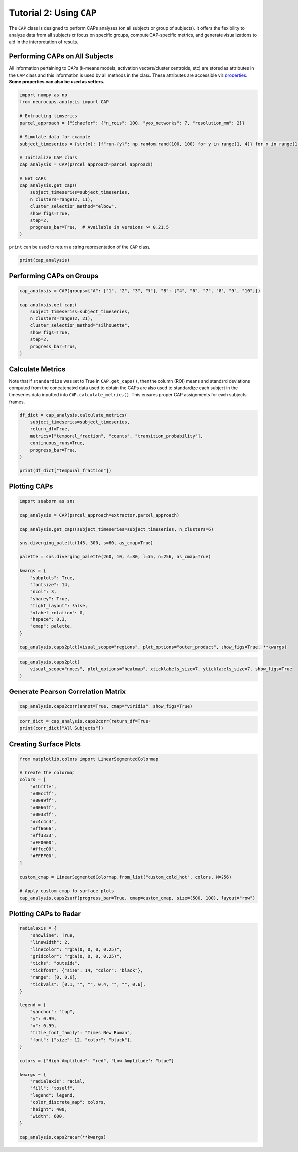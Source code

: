 Tutorial 2: Using ``CAP``
=========================
The ``CAP`` class is designed to perform CAPs analyses (on all subjects or group of subjects). It offers the flexibility
to analyze data from all subjects or focus on specific groups, compute CAP-specific metrics, and generate visualizations
to aid in the interpretation of results.

Performing CAPs on All Subjects
-------------------------------
All information pertaining to CAPs (k-means models, activation vectors/cluster centroids, etc) are stored as attributes
in the ``CAP`` class and this information is used by all methods in the class. These attributes are accessible via
`properties <https://neurocaps.readthedocs.io/en/stable/generated/neurocaps.analysis.CAP.html#properties>`_.
**Some properties can also be used as setters.**

.. code-block:: python

    import numpy as np
    from neurocaps.analysis import CAP

    # Extracting timseries
    parcel_approach = {"Schaefer": {"n_rois": 100, "yeo_networks": 7, "resolution_mm": 2}}

    # Simulate data for example
    subject_timeseries = {str(x): {f"run-{y}": np.random.rand(100, 100) for y in range(1, 4)} for x in range(1, 11)}

    # Initialize CAP class
    cap_analysis = CAP(parcel_approach=parcel_approach)

    # Get CAPs
    cap_analysis.get_caps(
        subject_timeseries=subject_timeseries,
        n_clusters=range(2, 11),
        cluster_selection_method="elbow",
        show_figs=True,
        step=2,
        progress_bar=True,  # Available in versions >= 0.21.5
    )

.. rst-class:: sphx-glr-script-out

    .. code-block:: none

        Clustering [GROUP: All Subjects]: 100%|████████████████████████████████████████████████████████████████████████████████████████████████████████████████████████████| 9/9 [00:00<00:00, 20.38it/s]
        2025-03-09 08:20:26,819 neurocaps.analysis.cap [INFO] [GROUP: All Subjects | METHOD: elbow] Optimal cluster size is 5.

.. image:: embed/All_Subjects_elbow.png
    :width: 600


``print`` can be used to return a string representation of the ``CAP`` class.

.. code-block:: python

    print(cap_analysis)

.. rst-class:: sphx-glr-script-out

    .. code-block:: none

        Metadata:
        ================================================
        Parcellation Approach                           : Schaefer
        Groups                                          : All Subjects
        Number of Clusters                              : [2, 3, 4, 5, 6, 7, 8, 9, 10]
        Cluster Selection Method                        : elbow
        Optimal Number of Clusters                      : {'All Subjects': np.int64(5)}
        CPU Cores Used for Clustering (Multiprocessing) : None
        User-Specified Runs IDs Used for Clustering     : None
        Concatenated Timeseries Bytes                   : 2400184 bytes
        Standardized Concatenated Timeseries            : True
        Co-Activation Patterns (CAPs)                   : {'All Subjects': 5}
        Variance Explained by Clustering                : {'All Subjects': np.float64(0.02448526803307005)}

Performing CAPs on Groups
-------------------------
.. code-block:: python

    cap_analysis = CAP(groups={"A": ["1", "2", "3", "5"], "B": ["4", "6", "7", "8", "9", "10"]})

    cap_analysis.get_caps(
        subject_timeseries=subject_timeseries,
        n_clusters=range(2, 21),
        cluster_selection_method="silhouette",
        show_figs=True,
        step=2,
        progress_bar=True,
    )

.. rst-class:: sphx-glr-script-out

    .. code-block:: none

        Clustering [GROUP: A]: 100%|█████████████████████████████████████████████████████████████████████████████████████████████████████████████████████████████████████| 19/19 [00:01<00:00, 18.71it/s]
        2025-01-31 13:29:54,234 neurocaps.analysis.cap [INFO] [GROUP: A | METHOD: silhouette] Optimal cluster size is 2.

.. image:: embed/A_silhouette.png
    :width: 600

.. rst-class:: sphx-glr-script-out

    .. code-block:: none

        Clustering [GROUP: B]: 100%|█████████████████████████████████████████████████████████████████████████████████████████████████████████████████████████████████████| 19/19 [00:01<00:00, 12.48it/s]
        2025-01-31 13:29:57,757 neurocaps.analysis.cap [INFO] [GROUP: B | METHOD: silhouette] Optimal cluster size is 2.

.. image:: embed/B_silhouette.png
    :width: 600

Calculate Metrics
-----------------
Note that if ``standardize`` was set to True in ``CAP.get_caps()``, then the column (ROI) means and standard deviations
computed from the concatenated data used to obtain the CAPs are also used to standardize each subject in the timeseries
data inputted into ``CAP.calculate_metrics()``. This ensures proper CAP assignments for each subjects frames.

.. code-block:: python

    df_dict = cap_analysis.calculate_metrics(
        subject_timeseries=subject_timeseries,
        return_df=True,
        metrics=["temporal_fraction", "counts", "transition_probability"],
        continuous_runs=True,
        progress_bar=True,
    )

    print(df_dict["temporal_fraction"])

.. rst-class:: sphx-glr-script-out

    .. code-block:: none

        Computing Metrics for Subjects: 100%|███████████████████████████████████████████████████████████████████████████████████████████████████████████████████████████| 10/10 [00:00<00:00, 159.78it/s]

.. csv-table::
   :file: embed/temporal_fraction.csv
   :header-rows: 1

Plotting CAPs
-------------

.. code-block:: python

    import seaborn as sns

    cap_analysis = CAP(parcel_approach=extractor.parcel_approach)

    cap_analysis.get_caps(subject_timeseries=subject_timeseries, n_clusters=6)

    sns.diverging_palette(145, 300, s=60, as_cmap=True)

    palette = sns.diverging_palette(260, 10, s=80, l=55, n=256, as_cmap=True)

    kwargs = {
        "subplots": True,
        "fontsize": 14,
        "ncol": 3,
        "sharey": True,
        "tight_layout": False,
        "xlabel_rotation": 0,
        "hspace": 0.3,
        "cmap": palette,
    }

    cap_analysis.caps2plot(visual_scope="regions", plot_options="outer_product", show_figs=True, **kwargs)

.. image:: embed/All_Subjects_CAPs_outer_product_heatmap-regions.png
    :width: 1000


.. code-block:: python

    cap_analysis.caps2plot(
        visual_scope="nodes", plot_options="heatmap", xticklabels_size=7, yticklabels_size=7, show_figs=True
    )

.. image:: embed/All_Subjects_CAPs_heatmap-nodes.png
    :width: 600

Generate Pearson Correlation Matrix
-----------------------------------
.. code-block:: python

    cap_analysis.caps2corr(annot=True, cmap="viridis", show_figs=True)

.. image:: embed/All_Subjects_CAPs_correlation_matrix.png
    :width: 600

.. code-block:: python

    corr_dict = cap_analysis.caps2corr(return_df=True)
    print(corr_dict["All Subjects"])

.. csv-table::
   :file: embed/All_Subjects_CAPs_correlation_matrix.csv
   :header-rows: 1

Creating Surface Plots
----------------------
.. code-block:: python

    from matplotlib.colors import LinearSegmentedColormap

    # Create the colormap
    colors = [
        "#1bfffe",
        "#00ccff",
        "#0099ff",
        "#0066ff",
        "#0033ff",
        "#c4c4c4",
        "#ff6666",
        "#ff3333",
        "#FF0000",
        "#ffcc00",
        "#FFFF00",
    ]

    custom_cmap = LinearSegmentedColormap.from_list("custom_cold_hot", colors, N=256)

    # Apply custom cmap to surface plots
    cap_analysis.caps2surf(progress_bar=True, cmap=custom_cmap, size=(500, 100), layout="row")

.. rst-class:: sphx-glr-script-out

    .. code-block:: none

        Generating Surface Plots [GROUP: A]: 100%|█████████████████████████████████████████████████████████████████████████████████████████████████████████████████████████| 2/2 [00:07<00:00,  3.91s/it]

.. image:: embed/All_Subjects_CAP-1_surface_plot.png
    :width: 800

.. rst-class:: sphx-glr-script-out

    .. code-block:: none

        Generating Surface Plots [GROUP: B]: 100%|█████████████████████████████████████████████████████████████████████████████████████████████████████████████████████████| 2/2 [00:04<00:00,  2.12s/it]

.. image:: embed/All_Subjects_CAP-2_surface_plot.png
    :width: 800

Plotting CAPs to Radar
----------------------
.. code-block:: python

    radialaxis = {
        "showline": True,
        "linewidth": 2,
        "linecolor": "rgba(0, 0, 0, 0.25)",
        "gridcolor": "rgba(0, 0, 0, 0.25)",
        "ticks": "outside",
        "tickfont": {"size": 14, "color": "black"},
        "range": [0, 0.6],
        "tickvals": [0.1, "", "", 0.4, "", "", 0.6],
    }

    legend = {
        "yanchor": "top",
        "y": 0.99,
        "x": 0.99,
        "title_font_family": "Times New Roman",
        "font": {"size": 12, "color": "black"},
    }

    colors = {"High Amplitude": "red", "Low Amplitude": "blue"}

    kwargs = {
        "radialaxis": radial,
        "fill": "toself",
        "legend": legend,
        "color_discrete_map": colors,
        "height": 400,
        "width": 600,
    }

    cap_analysis.caps2radar(**kwargs)

.. image:: embed/All_Subjects_CAP-1_radar.png
    :width: 800
.. image:: embed/All_Subjects_CAP-2_radar.png
    :width: 800
